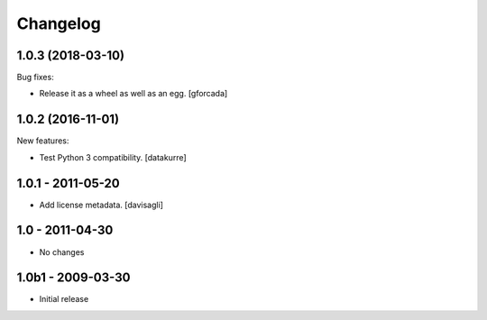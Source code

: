 Changelog
=========

.. You should *NOT* be adding new change log entries to this file.
   You should create a file in the news directory instead.
   For helpful instructions, please see:
   https://github.com/plone/plone.releaser/blob/master/ADD-A-NEWS-ITEM.rst

.. towncrier release notes start

1.0.3 (2018-03-10)
------------------

Bug fixes:

- Release it as a wheel as well as an egg.
  [gforcada]

1.0.2 (2016-11-01)
------------------

New features:

- Test Python 3 compatibility.
  [datakurre]


1.0.1 - 2011-05-20
------------------

* Add license metadata.
  [davisagli]

1.0 - 2011-04-30
----------------

* No changes

1.0b1 - 2009-03-30
------------------

* Initial release
